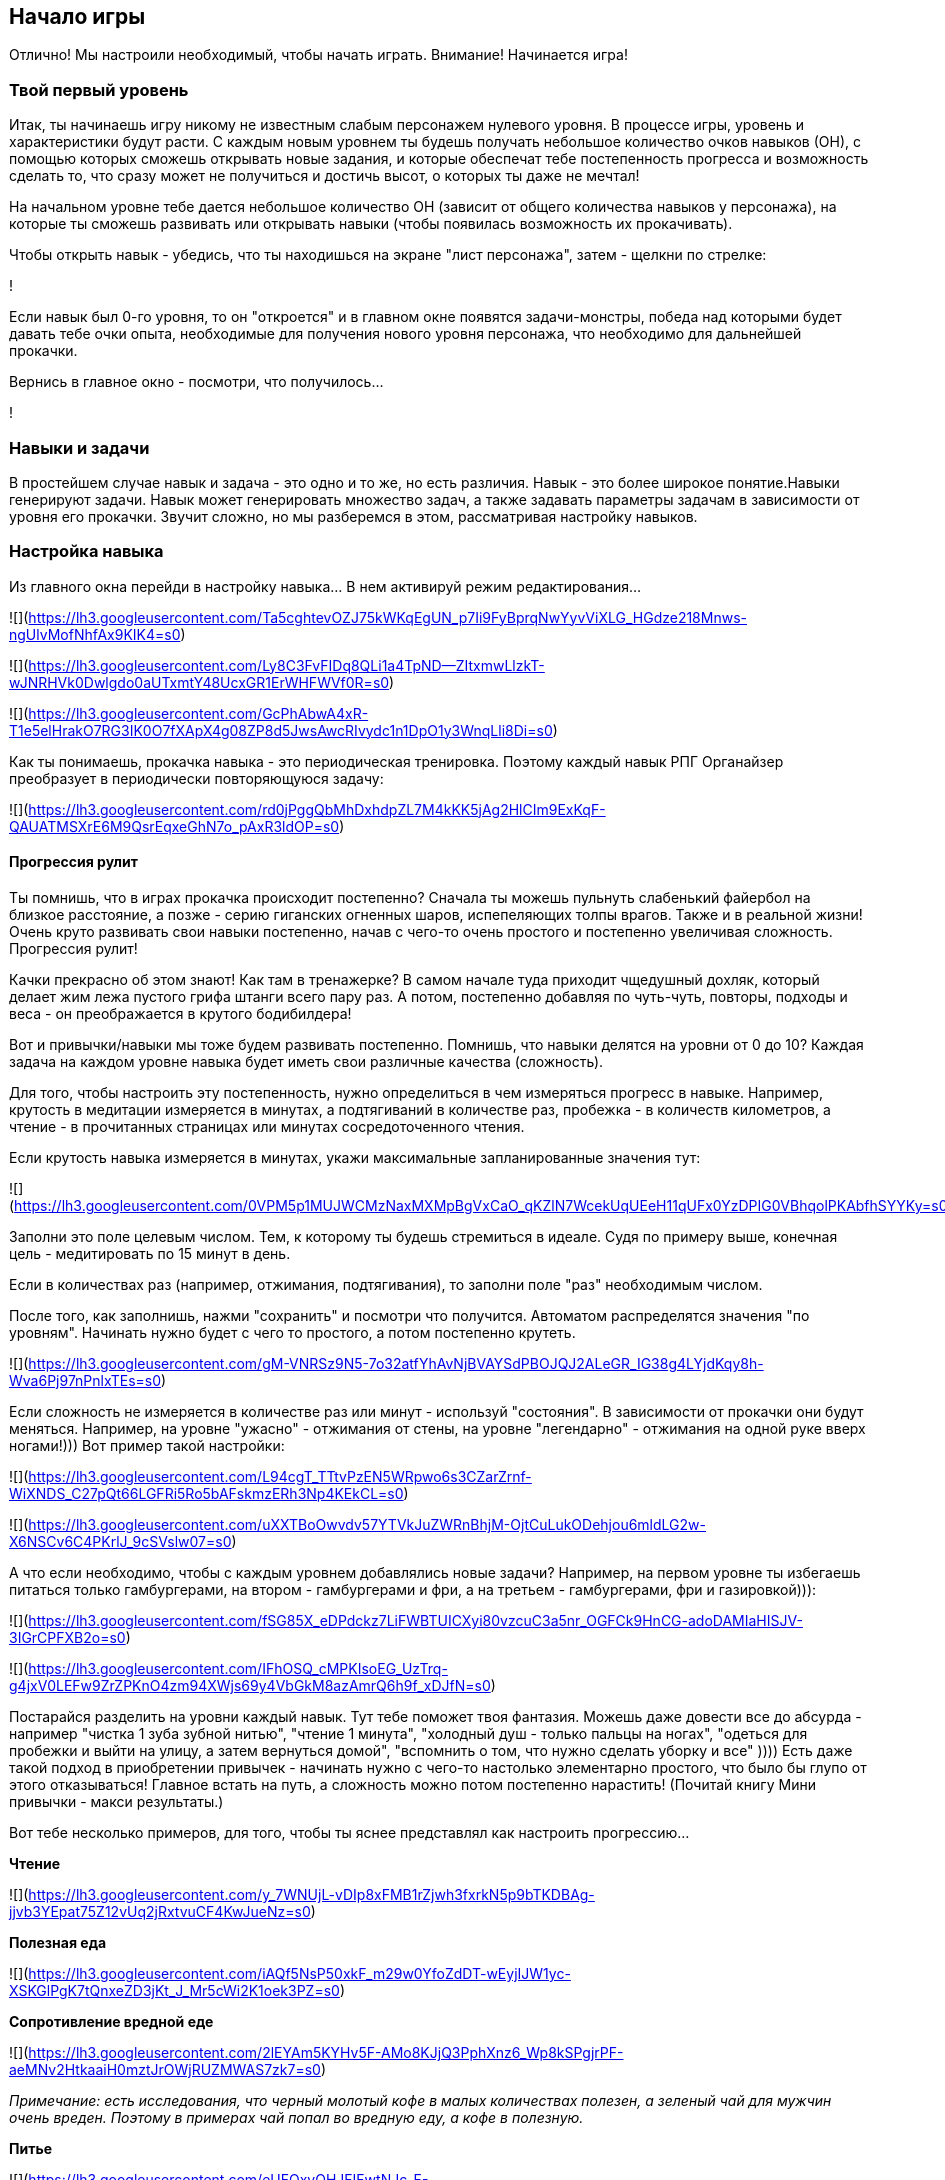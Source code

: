 == Начало игры

Отлично! Мы настроили необходимый, чтобы начать играть. Внимание! Начинается игра!

=== Твой первый уровень

Итак, ты начинаешь игру никому не известным слабым персонажем нулевого уровня. В процессе игры, уровень и характеристики будут расти. С каждым новым уровнем ты будешь получать небольшое количество очков навыков (ОН), с помощью которых сможешь открывать новые задания, и которые обеспечат тебе постепенность прогресса и возможность сделать то, что сразу может не получиться и достичь высот, о которых ты даже не мечтал!

На начальном уровне тебе дается небольшое количество ОН (зависит от общего количества навыков у персонажа), на которые ты сможешь развивать или открывать навыки (чтобы появилась возможность их прокачивать).

Чтобы открыть навык - убедись, что ты находишься на экране "лист персонажа", затем - щелкни по стрелке:

!

Если навык был 0-го уровня, то он "откроется" и в главном окне появятся задачи-монстры, победа над которыми будет давать тебе очки опыта, необходимые для получения нового уровня персонажа, что необходимо для дальнейшей прокачки.

Вернись в главное окно - посмотри, что получилось...

!

=== Навыки и задачи

В простейшем случае навык и задача - это одно и то же, но есть различия. Навык - это более широкое понятие.Навыки генерируют задачи. Навык может генерировать множество задач, а также задавать параметры задачам в зависимости от уровня его прокачки. Звучит сложно, но мы разберемся в этом, рассматривая настройку навыков.

=== Настройка навыка

Из главного окна перейди в настройку навыка... В нем активируй режим редактирования...

![](https://lh3.googleusercontent.com/Ta5cghtevOZJ75kWKqEgUN_p7Ii9FyBprqNwYyvViXLG_HGdze218Mnws-ngUlvMofNhfAx9KIK4=s0)

![](https://lh3.googleusercontent.com/Ly8C3FvFIDq8QLi1a4TpND--ZItxmwLlzkT-wJNRHVk0Dwlgdo0aUTxmtY48UcxGR1ErWHFWVf0R=s0)

![](https://lh3.googleusercontent.com/GcPhAbwA4xR-T1e5elHrakO7RG3IK0O7fXApX4g08ZP8d5JwsAwcRIvydc1n1DpO1y3WnqLli8Di=s0)

Как ты понимаешь, прокачка навыка - это периодическая тренировка. Поэтому каждый навык РПГ Органайзер преобразует в периодически повторяющуюся задачу:

![](https://lh3.googleusercontent.com/rd0jPggQbMhDxhdpZL7M4kKK5jAg2HlCIm9ExKqF-QAUATMSXrE6M9QsrEqxeGhN7o_pAxR3ldOP=s0)

==== Прогрессия рулит

Ты помнишь, что в играх прокачка происходит постепенно? Сначала ты можешь пульнуть слабенький файербол на близкое расстояние, а позже - серию гиганских огненных шаров, испепеляющих толпы врагов. Также и в реальной жизни! Очень круто развивать свои навыки постепенно, начав с чего-то очень простого и постепенно увеличивая сложность. Прогрессия рулит!

Качки прекрасно об этом знают! Как там в тренажерке? В самом начале туда приходит чщедушный дохляк, который делает жим лежа пустого грифа штанги всего пару раз. А потом, постепенно добавляя по чуть-чуть, повторы, подходы и веса - он преображается в крутого бодибилдера!

Вот и привычки/навыки мы тоже будем развивать постепенно. Помнишь, что навыки делятся на уровни от 0 до 10? Каждая задача на каждом уровне навыка будет иметь свои различные качества (сложность).

Для того, чтобы настроить эту постепенность, нужно определиться в чем измеряться прогресс в навыке. Например, крутость в медитации измеряется в минутах, а подтягиваний в количестве раз, пробежка - в количеств километров, а чтение - в прочитанных страницах или минутах сосредоточенного чтения.

Если крутость навыка измеряется в минутах, укажи максимальные запланированные значения тут:

![](https://lh3.googleusercontent.com/0VPM5p1MUJWCMzNaxMXMpBgVxCaO_qKZlN7WcekUqUEeH11qUFx0YzDPIG0VBhqolPKAbfhSYYKy=s0)

Заполни это поле целевым числом. Тем, к которому ты будешь стремиться в идеале. Судя по примеру выше, конечная цель - медитировать по 15 минут в день.

Если в количествах раз (например, отжимания, подтягивания), то заполни поле "раз" необходимым числом.

После того, как заполнишь, нажми "сохранить" и посмотри что получится. Автоматом распределятся значения "по уровням". Начинать нужно будет с чего то простого, а потом постепенно крутеть.

![](https://lh3.googleusercontent.com/gM-VNRSz9N5-7o32atfYhAvNjBVAYSdPBOJQJ2ALeGR_IG38g4LYjdKqy8h-Wva6Pj97nPnlxTEs=s0)

Если сложность не измеряется в количестве раз или минут - используй "состояния". В зависимости от прокачки они будут меняться. Например, на уровне "ужасно" - отжимания от стены, на уровне "легендарно" - отжимания на одной руке вверх ногами!))) Вот пример такой настройки:

![](https://lh3.googleusercontent.com/L94cgT_TTtvPzEN5WRpwo6s3CZarZrnf-WiXNDS_C27pQt66LGFRi5Ro5bAFskmzERh3Np4KEkCL=s0)

![](https://lh3.googleusercontent.com/uXXTBoOwvdv57YTVkJuZWRnBhjM-OjtCuLukODehjou6mldLG2w-X6NSCv6C4PKrlJ_9cSVslw07=s0)

А что если необходимо, чтобы с каждым уровнем добавлялись новые задачи? Например, на первом уровне ты избегаешь питаться только гамбургерами, на втором - гамбургерами и фри, а на третьем - гамбургерами, фри и газировкой))):

![](https://lh3.googleusercontent.com/fSG85X_eDPdckz7LiFWBTUICXyi80vzcuC3a5nr_OGFCk9HnCG-adoDAMIaHISJV-3IGrCPFXB2o=s0)

![](https://lh3.googleusercontent.com/IFhOSQ_cMPKIsoEG_UzTrq-g4jxV0LEFw9ZrZPKnO4zm94XWjs69y4VbGkM8azAmrQ6h9f_xDJfN=s0)

Постарайся разделить на уровни каждый навык. Тут тебе поможет твоя фантазия. Можешь даже довести все до абсурда - например "чистка 1 зуба зубной нитью", "чтение 1 минута", "холодный душ - только пальцы на ногах", "одеться для пробежки и выйти на улицу, а затем вернуться домой", "вспомнить о том, что нужно сделать уборку и все" )))) Есть даже такой подход в приобретении привычек - начинать нужно с чего-то настолько элементарно простого, что было бы глупо от этого отказываться! Главное встать на путь, а сложность можно потом постепенно нарастить! (Почитай книгу Мини привычки - макси результаты.)

Вот тебе несколько примеров, для того, чтобы ты яснее представлял как настроить прогрессию...

*Чтение*

![](https://lh3.googleusercontent.com/y_7WNUjL-vDIp8xFMB1rZjwh3fxrkN5p9bTKDBAg-jjvb3YEpat75Z12vUq2jRxtvuCF4KwJueNz=s0)

*Полезная еда*

![](https://lh3.googleusercontent.com/iAQf5NsP50xkF_m29w0YfoZdDT-wEyjIJW1yc-XSKGlPgK7tQnxeZD3jKt_J_Mr5cWi2K1oek3PZ=s0)

*Сопротивление вредной еде*

![](https://lh3.googleusercontent.com/2lEYAm5KYHv5F-AMo8KJjQ3PphXnz6_Wp8kSPgjrPF-aeMNv2HtkaaiH0mztJrOWjRUZMWAS7zk7=s0)

_Примечание: есть исследования, что черный молотый кофе в малых количествах полезен, а зеленый чай для мужчин очень вреден. Поэтому в примерах чай попал во вредную еду, а кофе в полезную._

*Питье*

![](https://lh3.googleusercontent.com/eUFOxvOHJFIFwtNJc-F-Wzl7YWeD103i2GyKkbfSnGE0U7rVQv2Di0OdlregVpN5BhQ594UpE3WL=s0)

_Также следует добавить навыки "вода днем" и "вода вечером"._

*Качалка*

![](https://lh3.googleusercontent.com/UFkvCl9Ksaz0zlp4kBe6UKhXM4fmxHMoouAvlQuqJmt16fUXRRcV0_SCDysrn6dvedRJL6Owlf8P=s0)

_Тут указано количество повторений в упражнениях. Поначалу начинается с идиотского одного повтора, что очень легко, а потом постепенно идет усложнение._

*Сопротивление новостям*

![](https://lh3.googleusercontent.com/lMU7fK235-hT5B25ul1hu-PjIewZOIyC7ANPnP8HssCdOJhEnP5fRcUcHTuo3_DHd0hraz1HfUmw=s0)

*Новости это полная шляпа, и чтобы поберечь свое моральное здоровье, лучше их избегать.*

=== Открой или прокачай остальные навыки

После того, как ты настроил самый первый навык, вернись в окно персонажа, и на оставшиеся ОН открой еще несколько навыков:

!

Или прокачай уже открытые (чем выше уровень навыка, тем сложнее его делать, но и тем больше опыта ты будешь получать (но об этом чуть позже)):

!

После этого, вернись в главное окно РПГ Органайзера и "донастрой новые навыки".

=== Сортируй задачи

Чтобы посмотреть весь перечень заданий на сегодня, в главном окне нажми эту кнопку:

!

!

Все новые задачи попадают в самое начало списка, но... у каждой задачи должно быть свое масто. Например, утренняя зарядка должна располагаться в самом начале списка, а вечерняя пробежка ближе к концу. Для того, чтобы сортировать задачи, нажми эту кнопку:

!

А затем "перетаскиванием" распредели задачи как тебе нужно:

!

В конце вновь нажми на кнопку "сортировки", чтобы сохранить изменения:

!

Настало время сражения!